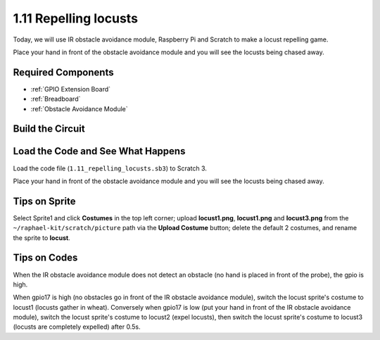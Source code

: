 1.11 Repelling locusts
========================


Today, we will use IR obstacle avoidance module, Raspberry Pi and Scratch to make a locust repelling game.

Place your hand in front of the obstacle avoidance module and you will see the locusts being chased away.

.. image:: img/1.11_header.png

Required Components
-----------------------

.. image:: img/1.11_component.png

* :ref:`GPIO Extension Board`
* :ref:`Breadboard`
* :ref:`Obstacle Avoidance Module`

Build the Circuit
----------------------

.. image:: img/1.11_fritzing.png
    :width: 700
    :align: center

Load the Code and See What Happens
----------------------------------------

Load the code file (``1.11_repelling_locusts.sb3``) to Scratch 3.

Place your hand in front of the obstacle avoidance module and you will see the locusts being chased away.


Tips on Sprite
----------------

Select Sprite1 and click **Costumes** in the top left corner; upload **locust1.png**, **locust1.png** and **locust3.png** from the ``~/raphael-kit/scratch/picture`` path via the **Upload Costume** button; delete the default 2 costumes, and rename the sprite to **locust**.

.. image:: img/1.11_ir1.png

Tips on Codes
--------------

.. image:: img/1.11_ir2.png
  :width: 400

When the IR obstacle avoidance module does not detect an obstacle (no hand is placed in front of the probe), the gpio is high.

.. image:: img/1.11_ir3.png
  :width: 400

When gpio17 is high (no obstacles go in front of the IR obstacle avoidance module), switch the locust sprite's costume to locust1 (locusts gather in wheat). Conversely when gpio17 is low (put your hand in front of the IR obstacle avoidance module), switch the locust sprite's costume to locust2 (expel locusts), then switch the locust sprite's costume to locust3 (locusts are completely expelled) after 0.5s.

